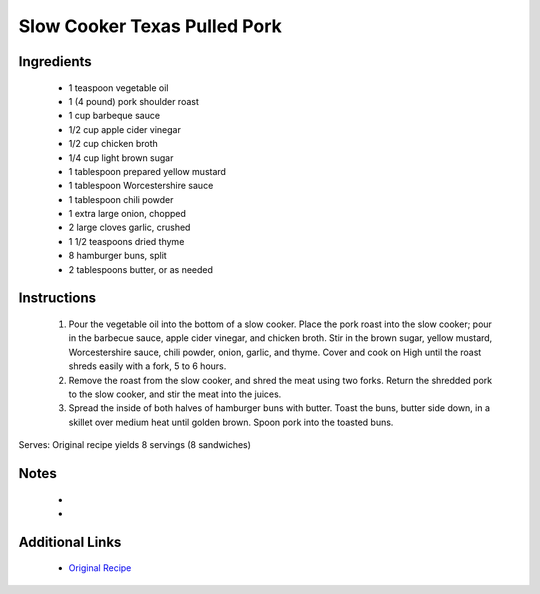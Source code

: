 Slow Cooker Texas Pulled Pork
=============================

Ingredients
-----------
 * 1 teaspoon vegetable oil
 * 1 (4 pound) pork shoulder roast
 * 1 cup barbeque sauce
 * 1/2 cup apple cider vinegar
 * 1/2 cup chicken broth
 * 1/4 cup light brown sugar
 * 1 tablespoon prepared yellow mustard
 * 1 tablespoon Worcestershire sauce
 * 1 tablespoon chili powder
 * 1 extra large onion, chopped
 * 2 large cloves garlic, crushed
 * 1 1/2 teaspoons dried thyme
 * 8 hamburger buns, split
 * 2 tablespoons butter, or as needed

Instructions
-------------
 #. Pour the vegetable oil into the bottom of a slow cooker. Place the pork roast into the slow cooker; pour in the barbecue sauce, apple cider vinegar, and chicken broth. Stir in the brown sugar, yellow mustard, Worcestershire sauce, chili powder, onion, garlic, and thyme. Cover and cook on High until the roast shreds easily with a fork, 5 to 6 hours.
 #. Remove the roast from the slow cooker, and shred the meat using two forks. Return the shredded pork to the slow cooker, and stir the meat into the juices.
 #. Spread the inside of both halves of hamburger buns with butter. Toast the buns, butter side down, in a skillet over medium heat until golden brown. Spoon pork into the toasted buns.

Serves: Original recipe yields 8 servings (8 sandwiches)

Notes
-----
 * 
 * 

Additional Links
----------------
 * `Original Recipe <http://allrecipes.com/recipe/92462/slow-cooker-texas-pulled-pork/>`__